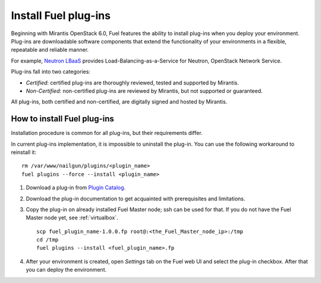 
.. _install-plugin:

Install Fuel plug-ins
=====================

Beginning with Mirantis OpenStack 6.0,
Fuel features the ability to install plug-ins when you deploy your environment.
Plug-ins are downloadable software components that extend the functionality of your environments in a flexible, repeatable and reliable manner.

For example,
`Neutron LBaaS <https://software.mirantis.com/download-mirantis-openstack-fuel-plug-ins/#lbaas>`_
provides Load-Balancing-as-a-Service for Neutron, OpenStack Network Service.

Plug-ins fall into two categories:

* *Certified*: certified plug-ins are thoroughly reviewed, tested and supported by Mirantis.

* *Non-Certified*: non-certified plug-ins are reviewed by Mirantis, but not supported or guaranteed.

All plug-ins, both certified and non-certified, are digitally signed and hosted by Mirantis.

.. SeeAlso::

      If you are interested in developing your own plug-in for Fuel,
      see the :ref:`plugin-dev`.

How to install Fuel plug-ins
----------------------------

Installation procedure is common for all plug-ins, but their requirements differ.

In current plug-ins implementation,
it is impossible to uninstall the plug-in.
You can use the following workaround to reinstall it:

::

          rm /var/www/nailgun/plugins/<plugin_name>
          fuel plugins --force --install <plugin_name>

#. Download a plug-in from
   `Plugin Catalog <https://software.mirantis.com/download-mirantis-openstack-fuel-plug-ins/>`_.

#. Download the plug-in documentation to get acquainted with
   prerequisites and limitations.

#. Copy the plug-in on already installed Fuel Master node; ssh can be used for that.
   If you do not have the Fuel Master node yet, see :ref:`virtualbox`.

   ::

         scp fuel_plugin_name-1.0.0.fp root@:<the_Fuel_Master_node_ip>:/tmp
         cd /tmp
         fuel plugins --install <fuel_plugin_name>.fp

#. After your environment is created, open *Settings* tab on the
   Fuel web UI and select the plug-in checkbox. After that you
   can deploy the environment.
